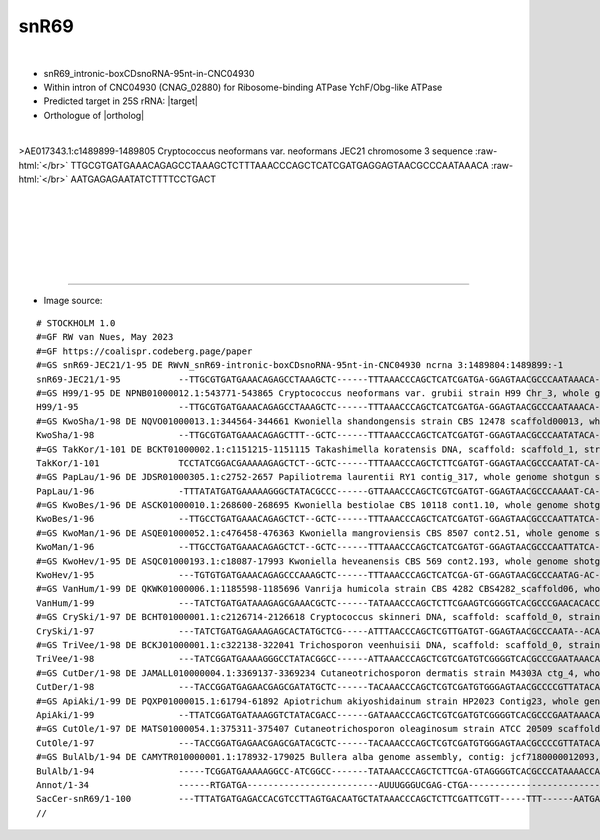 .. role::  raw-html(raw)
   :format: html
   
.. |targetRNA|  replace:: 25S rRNA
.. |target| replace:: :raw-html:`<span class="mononorm">gag<a href="../18s-tab.html#snr69_25S" title="25S target">C</a>tgggttta</span>`
.. |ortholog| replace:: :raw-html:`yeast <a href="http://snoopy.med.miyazaki-u.ac.jp/snorna_db.cgi?mode=sno_info&id=Saccharomyces_cerevisiae300036">snR69</a>`


snR69
=====

.. figure:: /../_static/images/snoRNAs/snr69_h99_igb.png
   :name: snr69_h99_igb
   :align: left
   :width: 1389 px
   :height: 646 px
   :scale: 40%
   :figwidth: 100%



- snR69_intronic-boxCDsnoRNA-95nt-in-CNC04930
- Within intron of CNC04930 (CNAG_02880) for Ribosome-binding ATPase YchF/Obg-like ATPase
- Predicted target in |targetRNA|\ : |target|
- Orthologue of |ortholog|

.. figure:: /../_static/images/snoRNAs/snr69-aligned.png
   :name: snr69-align
   :align: left
   :width: 1141 px
   :height: 255 px
   :scale: 40%
   :figwidth: 100%


.. rst-class:: mononote

>AE017343.1:c1489899-1489805 Cryptococcus neoformans var. neoformans JEC21 chromosome 3 sequence :raw-html:`</br>`
TTGCGTGATGAAACAGAGCCTAAAGCTCTTTAAACCCAGCTCATCGATGAGGAGTAACGCCCAATAAACA :raw-html:`</br>`
AATGAGAGAATATCTTTTCCTGACT


|
|
|
|
|
|

=======

- Image source:
  
.. rst-class:: asfootnote

::

        # STOCKHOLM 1.0
        #=GF RW van Nues, May 2023
        #=GF https://coalispr.codeberg.page/paper
        #=GS snR69-JEC21/1-95 DE RWvN_snR69-intronic-boxCDsnoRNA-95nt-in-CNC04930 ncrna 3:1489804:1489899:-1
        snR69-JEC21/1-95           --TTGCGTGATGAAACAGAGCCTAAAGCTC------TTTAAACCCAGCTCATCGATGA-GGAGTAACGCCCAATAAACA--AATGAGAGAATATC---------TTTTCCTGACT---
        #=GS H99/1-95 DE NPNB01000012.1:543771-543865 Cryptococcus neoformans var. grubii strain H99 Chr_3, whole genome shotgun sequence
        H99/1-95                   --TTGCGTGATGAAACAGAGCCTAAAGCTC------TTTAAACCCAGCTCATCGATGA-GGAGTAACGCCCAATAAACA--AATGAGAGAATTTC---------TTTTCCTGACT---
        #=GS KwoSha/1-98 DE NQVO01000013.1:344564-344661 Kwoniella shandongensis strain CBS 12478 scaffold00013, whole genome shotgun sequence
        KwoSha/1-98                --TTGCGTGATGAAACAGAGCTTT--GCTC------TTTAAACCCAGCTCATCGATGT-GGAGTAACGCCCAATATACA--AATGAGAGAACTTGTTA----TTATTTTCTGATC---
        #=GS TakKor/1-101 DE BCKT01000002.1:c1151215-1151115 Takashimella koratensis DNA, scaffold: scaffold_1, strain: JCM 12878, whole genome shotgun sequence
        TakKor/1-101               TCCTATCGGACGAAAAAGAGCTCT--GCTC------TTTAAACCCAGCTCTTCGATGT-GGAGTAACGCCCAATAT-CA--AATGAGACAATAATATA----AACAAATCTGATCCC-
        #=GS PapLau/1-96 DE JDSR01000305.1:c2752-2657 Papiliotrema laurentii RY1 contig_317, whole genome shotgun sequence
        PapLau/1-96                -TTTATATGATGAAAAAGGGCTATACGCCC------GTTAAACCCAGCTCGTCGATGT-GGAGTAACGCCCAAAAT-CA--AATGAGAAGATGTC----------TTTTCTGACCCC-
        #=GS KwoBes/1-96 DE ASCK01000010.1:268600-268695 Kwoniella bestiolae CBS 10118 cont1.10, whole genome shotgun sequence
        KwoBes/1-96                --TTGCCTGATGAAACAGAGCTCT--GCTC------TTTAAACCCAGCTCATCGATGT-GGAGTAACGCCCAATTATCA--AATGAGAGAAACTTTA-------TTTTACTGATCT--
        #=GS KwoMan/1-96 DE ASQE01000052.1:c476458-476363 Kwoniella mangroviensis CBS 8507 cont2.51, whole genome shotgun sequence
        KwoMan/1-96                --TTGCCTGATGAAACAGAGCTCT--GCTC------TTTAAACCCAGCTCATCGATGT-GGAGTAACGCCCAATTATCA--AATGAGAGAAATTTTA-------TTTTACTGATCT--
        #=GS KwoHev/1-95 DE ASQC01000193.1:c18087-17993 Kwoniella heveanensis CBS 569 cont2.193, whole genome shotgun sequence
        KwoHev/1-95                ---TGTGTGATGAAACAGAGCCCAAAGCTC------TTTAAACCCAGCTCATCGA-GT-GGAGTAACGCCCAATAG-AC--AATGAGAGAAATTTTA-------TATATCTGACCC--
        #=GS VanHum/1-99 DE QKWK01000006.1:1185598-1185696 Vanrija humicola strain CBS 4282 CBS4282_scaffold06, whole genome shotgun sequence
        VanHum/1-99                ---TATCTGATGATAAAGAGCGAAACGCTC------TATAAACCCAGCTCTTCGAAGTCGGGGTCACGCCCGAACACACCTAATGAGACCTAAGAAC--------CTACCTGATTC--
        #=GS CrySki/1-97 DE BCHT01000001.1:c2126714-2126618 Cryptococcus skinneri DNA, scaffold: scaffold_0, strain: JCM 9039, whole genome shotgun sequence
        CrySki/1-97                ---TATCTGATGAGAAAGAGCACTATGCTCG-----ATTTAACCCAGCTCGTTGATGT-GGAGTAACGCCCAATA--ACA-AATGAGATTCATGTAC---------TCTCTGATTCGC
        #=GS TriVee/1-98 DE BCKJ01000001.1:c322138-322041 Trichosporon veenhuisii DNA, scaffold: scaffold_0, strain: JCM 10691, whole genome shotgun sequence
        TriVee/1-98                ---TATCGGATGAAAAGGGCCTATACGGCC------ATTAAACCCAGCTCGTCGATGTCGGGGTCACGCCCGAATAAACA-AATGAGAAGCTAGTAC--------TATTCTGAATC--
        #=GS CutDer/1-98 DE JAMALL010000004.1:3369137-3369234 Cutaneotrichosporon dermatis strain M4303A ctg_4, whole genome shotgun sequence
        CutDer/1-98                ---TACCGGATGAGAACGAGCGATATGCTC------TACAAACCCAGCTCGTCGATGTGGGAGTAACGCCCCGTTATACAC-ATGAGAATATACC---------TTTTACTGATTCC-
        #=GS ApiAki/1-99 DE PQXP01000015.1:61794-61892 Apiotrichum akiyoshidainum strain HP2023 Contig23, whole genome shotgun sequence
        ApiAki/1-99                --TTATCGGATGATAAAGGTCTATACGACC------GATAAACCCAGCTCGTCGATGTCGGGGTCACGCCCGAATAAACA-AATGAGAAGCTAG--------TTACTATCTGAATC--
        #=GS CutOle/1-97 DE MATS01000054.1:375311-375407 Cutaneotrichosporon oleaginosum strain ATCC 20509 scaffold_2_c7, whole genome shotgun sequence
        CutOle/1-97                ---TACCGGATGAGAACGAGCGATACGCTC------TACAAACCCAGCTCGTCGATGTGGGAGTAACGCCCCGTTATACAC-ATGAGAAATTTCC---------TTTTACTGATTC--
        #=GS BulAlb/1-94 DE CAMYTR010000001.1:178932-179025 Bullera alba genome assembly, contig: jcf7180000012093, whole genome shotgun sequence
        BulAlb/1-94                -----TCGGATGAAAAAGGCC-ATCGGCC-------TATAAACCCAGCTCTTCGA-GTAGGGGTCACGCCCATAAAACCA--ATGAGACCAAATAG------TTTATTTCTGACTC--
        Annot/1-34                 ------RTGATGA-------------------------AUUUGGGUCGAG-CTGA---------------------------RTGATGA--------------------CTGA-----
        SacCer-snR69/1-100         ---TTTATGATGAGACCACGTCCTTAGTGACAATGCTATAAACCCAGCTCTTCGATTCGTT-----TTT------AATGAAAGGGAGAAGA-TTTTTTTGTCAAACGCTCTGAGT---
        //




